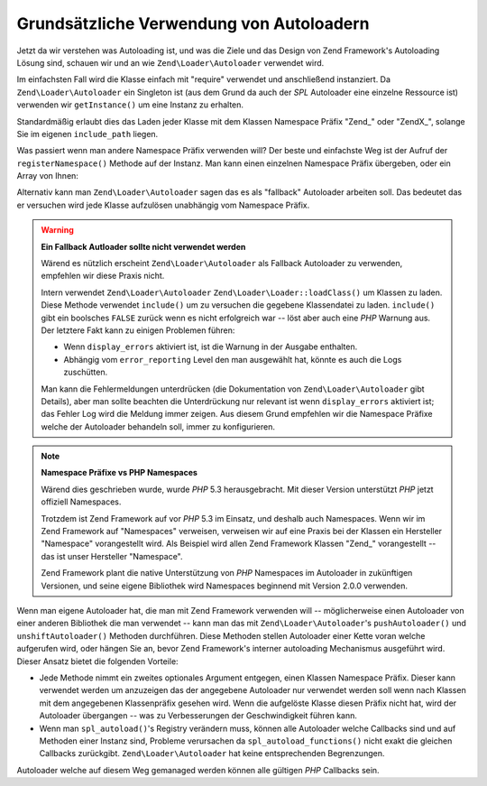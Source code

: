 .. EN-Revision: none
.. _learning.autoloading.usage:

Grundsätzliche Verwendung von Autoloadern
=========================================

Jetzt da wir verstehen was Autoloading ist, und was die Ziele und das Design von Zend Framework's Autoloading
Lösung sind, schauen wir und an wie ``Zend\Loader\Autoloader`` verwendet wird.

Im einfachsten Fall wird die Klasse einfach mit "require" verwendet und anschließend instanziert. Da
``Zend\Loader\Autoloader`` ein Singleton ist (aus dem Grund da auch der *SPL* Autoloader eine einzelne Ressource
ist) verwenden wir ``getInstance()`` um eine Instanz zu erhalten.

.. code-block:: php
   :linenos:

   require_once 'Zend/Loader/Autoloader.php';
   Zend\Loader\Autoloader::getInstance();

Standardmäßig erlaubt dies das Laden jeder Klasse mit dem Klassen Namespace Präfix "Zend\_" oder "ZendX\_",
solange Sie im eigenen ``include_path`` liegen.

Was passiert wenn man andere Namespace Präfix verwenden will? Der beste und einfachste Weg ist der Aufruf der
``registerNamespace()`` Methode auf der Instanz. Man kann einen einzelnen Namespace Präfix übergeben, oder ein
Array von Ihnen:

.. code-block:: php
   :linenos:

   require_once 'Zend/Loader/Autoloader.php';
   $loader = Zend\Loader\Autoloader::getInstance();
   $loader->registerNamespace('Foo_');
   $loader->registerNamespace(array('Foo_', 'Bar_'));

Alternativ kann man ``Zend\Loader\Autoloader`` sagen das es als "fallback" Autoloader arbeiten soll. Das bedeutet
das er versuchen wird jede Klasse aufzulösen unabhängig vom Namespace Präfix.

.. code-block:: php
   :linenos:

   $loader->setFallbackAutoloader(true);

.. warning::

   **Ein Fallback Autloader sollte nicht verwendet werden**

   Wärend es nützlich erscheint ``Zend\Loader\Autoloader`` als Fallback Autoloader zu verwenden, empfehlen wir
   diese Praxis nicht.

   Intern verwendet ``Zend\Loader\Autoloader`` ``Zend\Loader\Loader::loadClass()`` um Klassen zu laden. Diese Methode
   verwendet ``include()`` um zu versuchen die gegebene Klassendatei zu laden. ``include()`` gibt ein boolsches
   ``FALSE`` zurück wenn es nicht erfolgreich war -- löst aber auch eine *PHP* Warnung aus. Der letztere Fakt
   kann zu einigen Problemen führen:

   - Wenn ``display_errors`` aktiviert ist, ist die Warnung in der Ausgabe enthalten.

   - Abhängig vom ``error_reporting`` Level den man ausgewählt hat, könnte es auch die Logs zuschütten.

   Man kann die Fehlermeldungen unterdrücken (die Dokumentation von ``Zend\Loader\Autoloader`` gibt Details), aber
   man sollte beachten die Unterdrückung nur relevant ist wenn ``display_errors`` aktiviert ist; das Fehler Log
   wird die Meldung immer zeigen. Aus diesem Grund empfehlen wir die Namespace Präfixe welche der Autoloader
   behandeln soll, immer zu konfigurieren.

.. note::

   **Namespace Präfixe vs PHP Namespaces**

   Wärend dies geschrieben wurde, wurde *PHP* 5.3 herausgebracht. Mit dieser Version unterstützt *PHP* jetzt
   offiziell Namespaces.

   Trotzdem ist Zend Framework auf vor *PHP* 5.3 im Einsatz, und deshalb auch Namespaces. Wenn wir im Zend
   Framework auf "Namespaces" verweisen, verweisen wir auf eine Praxis bei der Klassen ein Hersteller "Namespace"
   vorangestellt wird. Als Beispiel wird allen Zend Framework Klassen "Zend\_" vorangestellt -- das ist unser
   Hersteller "Namespace".

   Zend Framework plant die native Unterstützung von *PHP* Namespaces im Autoloader in zukünftigen Versionen, und
   seine eigene Bibliothek wird Namespaces beginnend mit Version 2.0.0 verwenden.

Wenn man eigene Autoloader hat, die man mit Zend Framework verwenden will -- möglicherweise einen Autoloader von
einer anderen Bibliothek die man verwendet -- kann man das mit ``Zend\Loader\Autoloader``'s ``pushAutoloader()``
und ``unshiftAutoloader()`` Methoden durchführen. Diese Methoden stellen Autoloader einer Kette voran welche
aufgerufen wird, oder hängen Sie an, bevor Zend Framework's interner autoloading Mechanismus ausgeführt wird.
Dieser Ansatz bietet die folgenden Vorteile:

- Jede Methode nimmt ein zweites optionales Argument entgegen, einen Klassen Namespace Präfix. Dieser kann
  verwendet werden um anzuzeigen das der angegebene Autoloader nur verwendet werden soll wenn nach Klassen mit dem
  angegebenen Klassenpräfix gesehen wird. Wenn die aufgelöste Klasse diesen Präfix nicht hat, wird der
  Autoloader übergangen -- was zu Verbesserungen der Geschwindigkeit führen kann.

- Wenn man ``spl_autoload()``'s Registry verändern muss, können alle Autoloader welche Callbacks sind und auf
  Methoden einer Instanz sind, Probleme verursachen da ``spl_autoload_functions()`` nicht exakt die gleichen
  Callbacks zurückgibt. ``Zend\Loader\Autoloader`` hat keine entsprechenden Begrenzungen.

Autoloader welche auf diesem Weg gemanaged werden können alle gültigen *PHP* Callbacks sein.

.. code-block:: php
   :linenos:

   // Die Funktion 'my_autoloader' dem Stack voranstellen,
   // um Klassen mit dem Präfix 'My_' zu managen:
   $loader->pushAutoloader('my_autoloader', 'My_');

   // Die statische Methode Foo_Loader::autoload() dem Stack anhängen,
   // um Klassen mit dem Präfix 'Foo_' zu managen:
   $loader->unshiftAutoloader(array('Foo_Loader', 'autoload'), 'Foo_');


